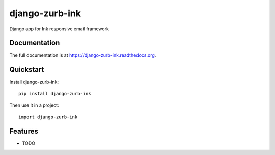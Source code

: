 =============================
django-zurb-ink
=============================

.. image:: https://badge.fury.io/py/django-zurb-ink.png
    :target: https://badge.fury.io/py/django-zurb-ink

.. image:: https://travis-ci.org/rcmachado/django-zurb-ink.png?branch=master
    :target: https://travis-ci.org/rcmachado/django-zurb-ink

.. image:: https://coveralls.io/repos/rcmachado/django-zurb-ink/badge.png?branch=master
    :target: https://coveralls.io/r/rcmachado/django-zurb-ink?branch=master

Django app for Ink responsive email framework

Documentation
-------------

The full documentation is at https://django-zurb-ink.readthedocs.org.

Quickstart
----------

Install django-zurb-ink::

    pip install django-zurb-ink

Then use it in a project::

    import django-zurb-ink

Features
--------

* TODO
